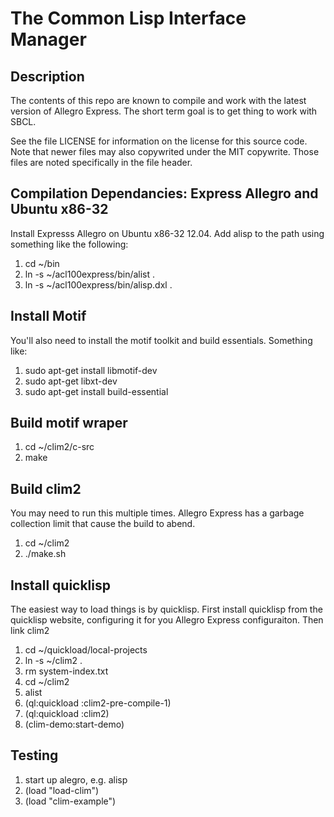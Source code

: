 
* The Common Lisp Interface Manager

** Description
   The contents of this repo are known to compile and work with the
   latest version of Allegro Express.  The short term goal is to get
   thing to work with SBCL.

   See the file LICENSE for information on the license for this source
   code.  Note that newer files may also copywrited under the MIT
   copywrite.  Those files are noted specifically in the file header.

** Compilation Dependancies: Express Allegro and Ubuntu x86-32
   Install Expresss Allegro on Ubuntu x86-32 12.04.  Add alisp to the
   path using something like the following:

   1. cd ~/bin
   2. ln -s ~/acl100express/bin/alist .
   3. ln -s ~/acl100express/bin/alisp.dxl .

** Install Motif
   You'll also need to install the motif toolkit and build essentials.
   Something like:

   1. sudo apt-get install libmotif-dev
   2. sudo apt-get libxt-dev
   3. sudo apt-get install build-essential

** Build motif wraper
   1. cd ~/clim2/c-src
   2. make

** Build  clim2 
   You may need to run this multiple times.  Allegro Express has a
   garbage collection limit that cause the build to abend.
   1. cd ~/clim2
   2. ./make.sh  

** Install quicklisp
   The easiest way to load things is by quicklisp.  First install
   quicklisp from the quicklisp website, configuring it for you
   Allegro Express configuraiton.  Then link clim2

   1. cd ~/quickload/local-projects
   2. ln -s ~/clim2 .
   3. rm system-index.txt
   4. cd ~/clim2
   5. alist
   6. (ql:quickload :clim2-pre-compile-1)
   7. (ql:quickload :clim2)
   8. (clim-demo:start-demo)

** Testing
   1. start up alegro, e.g.
      alisp
   2. (load "load-clim")
   3. (load "clim-example")

   
